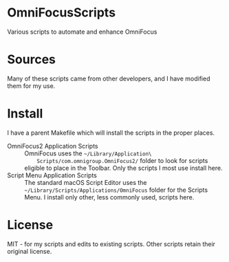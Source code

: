 * OmniFocusScripts
Various scripts to automate and enhance OmniFocus

* Sources
Many of these scripts came from other developers, and I have modified them for my use.

* Install
I have a parent Makefile which will install the scripts in the proper places.
- OmniFocus2 Application Scripts :: OmniFocus uses the =~/Library/Application\
     Scripts/com.omnigroup.OmniFocus2/= folder to look for scripts eligible to place in
     the Toolbar. Only the scripts I most use install here.
- Script Menu Application Scripts :: The standard macOS Script Editor uses the
     =~/Library/Scripts/Applications/OmniFocus= folder for the Scripts Menu. I install
     only other, less commonly used, scripts here.

* License
MIT - for my scripts and edits to existing scripts. Other scripts retain their original
license.

